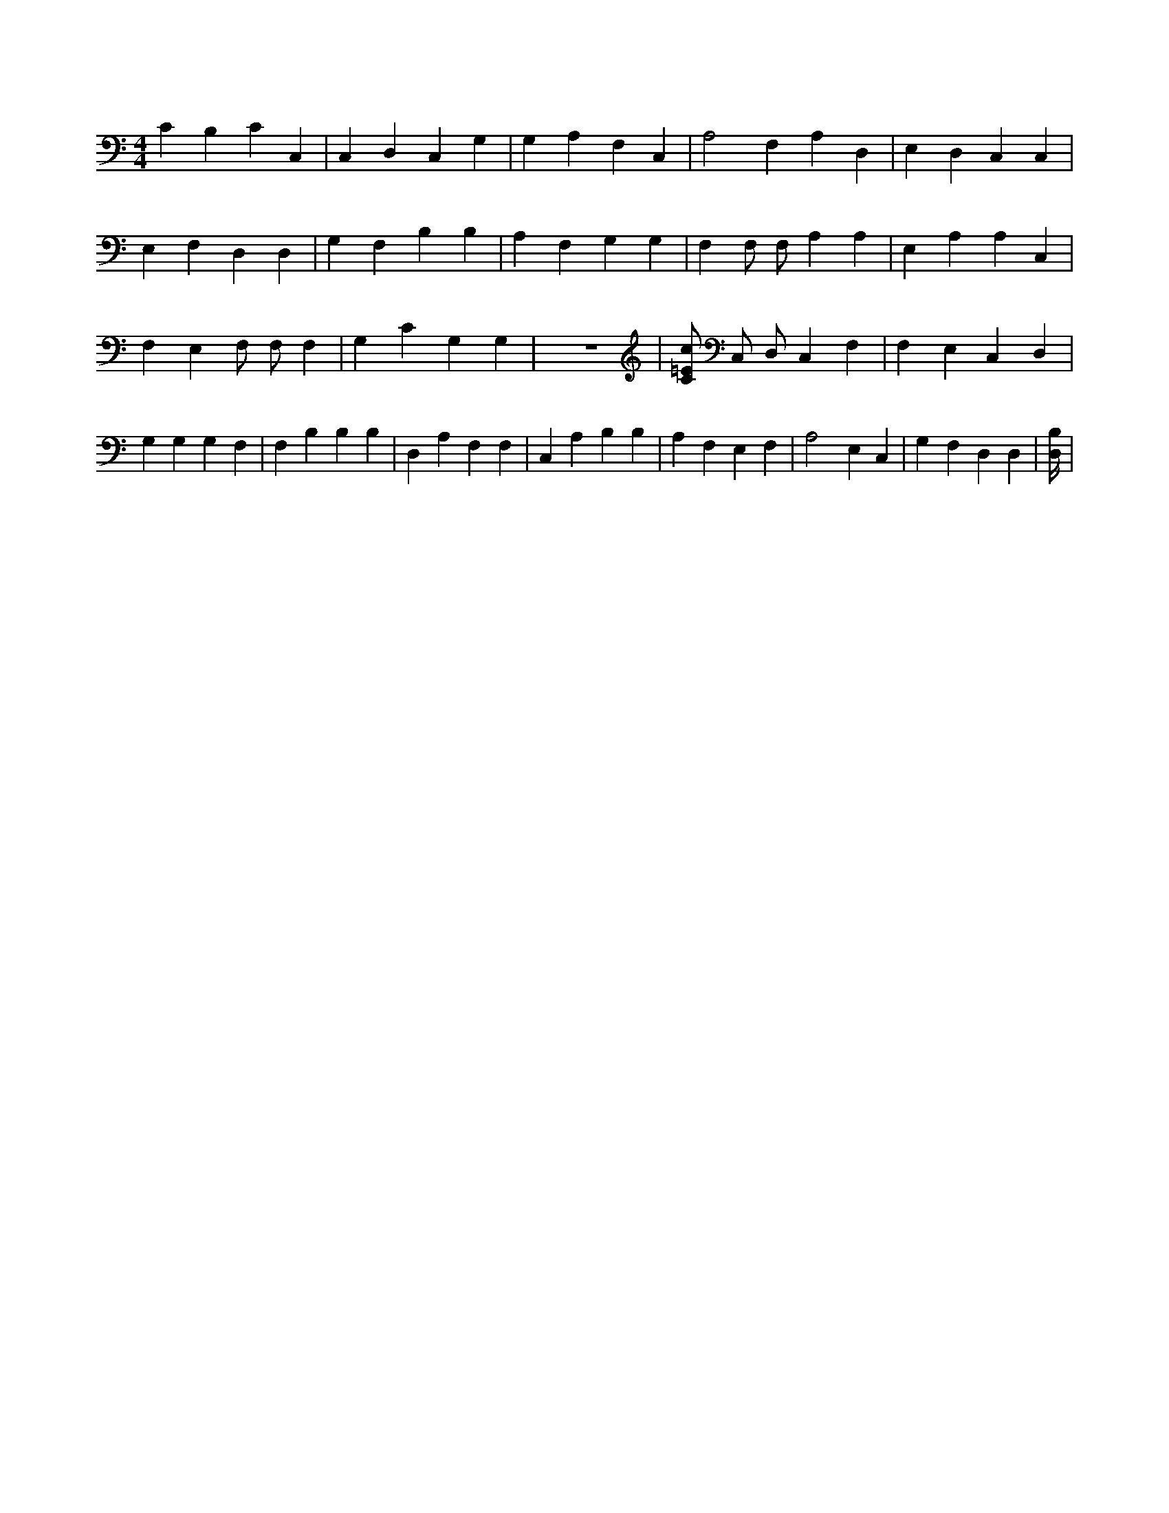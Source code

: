 X:559
L:1/4
M:4/4
K:CMaj
C B, C C, | C, D, C, G, | G, A, F, C, | A,2 F, A, D, | E, D, C, C, | E, F, D, D, | G, F, B, B, | A, F, G, G, | F, F,/2 F,/2 A, A, | E, A, A, C, | F, E, F,/2 F,/2 F, | G, C G, G, | z4 | [C/2=E/2c/2] C,/2 D,/2 C, F, | F, E, C, D, | G, G, G, F, | F, B, B, B, | D, A, F, F, | C, A, B, B, | A, F, E, F, | A,2 E, C, | G, F, D, D, | [B,/4D,/4] |
